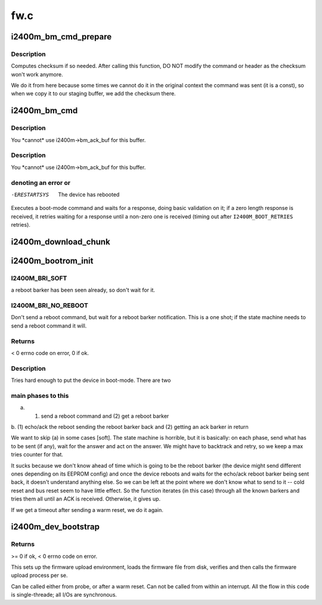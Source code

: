 .. -*- coding: utf-8; mode: rst -*-

====
fw.c
====


.. _`i2400m_bm_cmd_prepare`:

i2400m_bm_cmd_prepare
=====================

.. c:function:: void i2400m_bm_cmd_prepare (struct i2400m_bootrom_header *cmd)

    mode command for delivery

    :param struct i2400m_bootrom_header \*cmd:
        pointer to bootrom header to prepare



.. _`i2400m_bm_cmd_prepare.description`:

Description
-----------

Computes checksum if so needed. After calling this function, DO NOT
modify the command or header as the checksum won't work anymore.

We do it from here because some times we cannot do it in the
original context the command was sent (it is a const), so when we
copy it to our staging buffer, we add the checksum there.



.. _`i2400m_bm_cmd`:

i2400m_bm_cmd
=============

.. c:function:: ssize_t i2400m_bm_cmd (struct i2400m *i2400m, const struct i2400m_bootrom_header *cmd, size_t cmd_size, struct i2400m_bootrom_header *ack, size_t ack_size, int flags)

    Execute a boot mode command

    :param struct i2400m \*i2400m:

        *undescribed*

    :param const struct i2400m_bootrom_header \*cmd:
        buffer containing the command data (pointing at the header).
        This data can be ANYWHERE (for USB, we will copy it to an
        specific buffer). Make sure everything is in proper little
        endian.

    :param size_t cmd_size:
        size of the command. Will be auto padded to the
        bus-specific drivers padding requirements.

    :param struct i2400m_bootrom_header \*ack:
        buffer where to place the acknowledgement. If it is a regular
        command response, all fields will be returned with the right,
        native endianess.

    :param size_t ack_size:
        size of ``ack``\ , 16 aligned; you need to provide at least
        sizeof(\*ack) bytes and then enough to contain the return data
        from the command

    :param int flags:
        see I2400M_BM_CMD\_\* above.



.. _`i2400m_bm_cmd.description`:

Description
-----------

You \*cannot\* use i2400m->bm_ack_buf for this buffer.



.. _`i2400m_bm_cmd.description`:

Description
-----------

You \*cannot\* use i2400m->bm_ack_buf for this buffer.



.. _`i2400m_bm_cmd.denoting-an-error-or`:

denoting an error or
--------------------


-ERESTARTSYS  The device has rebooted

Executes a boot-mode command and waits for a response, doing basic
validation on it; if a zero length response is received, it retries
waiting for a response until a non-zero one is received (timing out
after ``I2400M_BOOT_RETRIES`` retries).



.. _`i2400m_download_chunk`:

i2400m_download_chunk
=====================

.. c:function:: int i2400m_download_chunk (struct i2400m *i2400m, const void *chunk, size_t __chunk_len, unsigned long addr, unsigned int direct, unsigned int do_csum)

    write a single chunk of data to the device's memory

    :param struct i2400m \*i2400m:
        device descriptor

    :param const void \*chunk:

        *undescribed*

    :param size_t __chunk_len:

        *undescribed*

    :param unsigned long addr:
        address in the device memory space

    :param unsigned int direct:
        bootrom write mode

    :param unsigned int do_csum:
        should a checksum validation be performed



.. _`i2400m_bootrom_init`:

i2400m_bootrom_init
===================

.. c:function:: int i2400m_bootrom_init (struct i2400m *i2400m, enum i2400m_bri flags)

    Reboots a powered device into boot mode

    :param struct i2400m \*i2400m:
        device descriptor

    :param enum i2400m_bri flags:

        *undescribed*



.. _`i2400m_bootrom_init.i2400m_bri_soft`:

I2400M_BRI_SOFT
---------------

a reboot barker has been seen
already, so don't wait for it.



.. _`i2400m_bootrom_init.i2400m_bri_no_reboot`:

I2400M_BRI_NO_REBOOT
--------------------

Don't send a reboot command, but wait
for a reboot barker notification. This is a one shot; if
the state machine needs to send a reboot command it will.



.. _`i2400m_bootrom_init.returns`:

Returns
-------


< 0 errno code on error, 0 if ok.



.. _`i2400m_bootrom_init.description`:

Description
-----------


Tries hard enough to put the device in boot-mode. There are two



.. _`i2400m_bootrom_init.main-phases-to-this`:

main phases to this
-------------------


a. (1) send a reboot command and (2) get a reboot barker

b. (1) echo/ack the reboot sending the reboot barker back and (2)
getting an ack barker in return

We want to skip (a) in some cases [soft]. The state machine is
horrible, but it is basically: on each phase, send what has to be
sent (if any), wait for the answer and act on the answer. We might
have to backtrack and retry, so we keep a max tries counter for
that.

It sucks because we don't know ahead of time which is going to be
the reboot barker (the device might send different ones depending
on its EEPROM config) and once the device reboots and waits for the
echo/ack reboot barker being sent back, it doesn't understand
anything else. So we can be left at the point where we don't know
what to send to it -- cold reset and bus reset seem to have little
effect. So the function iterates (in this case) through all the
known barkers and tries them all until an ACK is
received. Otherwise, it gives up.

If we get a timeout after sending a warm reset, we do it again.



.. _`i2400m_dev_bootstrap`:

i2400m_dev_bootstrap
====================

.. c:function:: int i2400m_dev_bootstrap (struct i2400m *i2400m, enum i2400m_bri flags)

    Bring the device to a known state and upload firmware

    :param struct i2400m \*i2400m:
        device descriptor

    :param enum i2400m_bri flags:

        *undescribed*



.. _`i2400m_dev_bootstrap.returns`:

Returns
-------

>= 0 if ok, < 0 errno code on error.

This sets up the firmware upload environment, loads the firmware
file from disk, verifies and then calls the firmware upload process
per se.

Can be called either from probe, or after a warm reset.  Can not be
called from within an interrupt.  All the flow in this code is
single-threade; all I/Os are synchronous.


